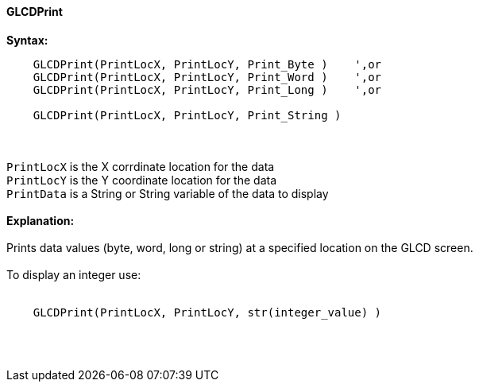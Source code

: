 ==== GLCDPrint

*Syntax:*
----
    GLCDPrint(PrintLocX, PrintLocY, Print_Byte )    ',or
    GLCDPrint(PrintLocX, PrintLocY, Print_Word )    ',or
    GLCDPrint(PrintLocX, PrintLocY, Print_Long )    ',or
    
    GLCDPrint(PrintLocX, PrintLocY, Print_String )
----
{empty} +
{empty} +
`PrintLocX` is the X corrdinate location for the data +
`PrintLocY` is the Y coordinate location for the data +
`PrintData` is a String or String variable of the data to display
{empty} +
{empty} + 
*Explanation:*
{empty} +
{empty} +
Prints data values (byte, word, long or string) at a specified location on the GLCD screen.
{empty} +
{empty} +
To display an integer use: 
{empty} +
{empty} +
----
    GLCDPrint(PrintLocX, PrintLocY, str(integer_value) )
----
{empty} +
{empty} +
